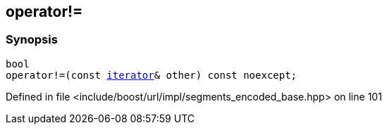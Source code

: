 :relfileprefix: ../../../../
[#B5C95D301F213AB4E8F99298A4B016222484FD21]
== operator!=



=== Synopsis

[source,cpp,subs="verbatim,macros,-callouts"]
----
bool
operator!=(const xref:reference/boost/urls/segments_encoded_base/iterator.adoc[iterator]& other) const noexcept;
----

Defined in file <include/boost/url/impl/segments_encoded_base.hpp> on line 101

